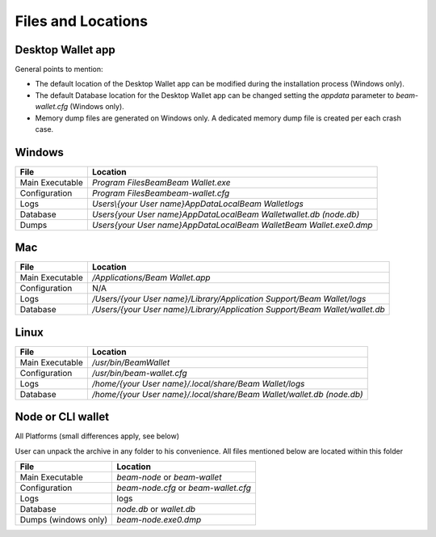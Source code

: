 .. _user_files_and_locations:


.. _files and locations:

Files and Locations
===================

Desktop Wallet app
------------------

General points to mention:

* The default location of the Desktop Wallet app can be modified during the installation process (Windows only).
* The default Database location for the Desktop Wallet app can be changed setting the `appdata` parameter to `beam-wallet.cfg` (Windows only).
* Memory dump files are generated on Windows only. A dedicated memory dump file is created per each crash case.

Windows
-------

+-------------------------+----------------------------------------------------------------------------------+
| **File**                | **Location**                                                                     |
+-------------------------+----------------------------------------------------------------------------------+
| Main Executable         | `\Program Files\Beam\Beam Wallet.exe`                                            |
+-------------------------+----------------------------------------------------------------------------------+
| Configuration           | `\Program Files\Beam\beam-wallet.cfg`                                            |
+-------------------------+----------------------------------------------------------------------------------+
| Logs                    | `\Users\\{your User name}\AppData\Local\Beam Wallet\logs`                        |
+-------------------------+----------------------------------------------------------------------------------+
| Database                | `\Users\{your User name}\AppData\Local\Beam Wallet\wallet.db (node.db)`          |
+-------------------------+----------------------------------------------------------------------------------+
| Dumps                   | `\Users\{your User name}\AppData\Local\Beam Wallet\Beam Wallet.exe0.dmp`         |
+-------------------------+----------------------------------------------------------------------------------+

Mac
---

+-------------------------+----------------------------------------------------------------------------------+
| **File**                | **Location**                                                                     |
+-------------------------+----------------------------------------------------------------------------------+
| Main Executable         | `/Applications/Beam Wallet.app`                                                  |
+-------------------------+----------------------------------------------------------------------------------+
| Configuration           | N/A                                                                              |
+-------------------------+----------------------------------------------------------------------------------+
| Logs                    | `/Users/{your User name}/Library/Application Support/Beam Wallet/logs`           |
+-------------------------+----------------------------------------------------------------------------------+
| Database                | `/Users/{your User name}/Library/Application Support/Beam Wallet/wallet.db`      |
+-------------------------+----------------------------------------------------------------------------------+

Linux
-----

+-------------------------+----------------------------------------------------------------------------------+
| **File**                | **Location**                                                                     |
+-------------------------+----------------------------------------------------------------------------------+
| Main Executable         | `/usr/bin/BeamWallet`                                                            |
+-------------------------+----------------------------------------------------------------------------------+
| Configuration           | `/usr/bin/beam-wallet.cfg`                                                       |
+-------------------------+----------------------------------------------------------------------------------+
| Logs                    | `/home/{your User name}/.local/share/Beam Wallet/logs`                           | 
+-------------------------+----------------------------------------------------------------------------------+
| Database                | `/home/{your User name}/.local/share/Beam Wallet/wallet.db (node.db)`            |
+-------------------------+----------------------------------------------------------------------------------+


Node or CLI wallet
------------------

All Platforms (small differences apply, see below)

User can unpack the archive in any folder to his convenience. All files mentioned below are located within this folder

+-------------------------+----------------------------------------------------------------------------------+
| **File**                | **Location**                                                                     |
+-------------------------+----------------------------------------------------------------------------------+
| Main Executable         | `beam-node` or `beam-wallet`                                                     |
+-------------------------+----------------------------------------------------------------------------------+
| Configuration           | `beam-node.cfg` or `beam-wallet.cfg`                                             |
+-------------------------+----------------------------------------------------------------------------------+
| Logs                    | logs                                                                             | 
+-------------------------+----------------------------------------------------------------------------------+
| Database                | `node.db` or `wallet.db`                                                         |
+-------------------------+----------------------------------------------------------------------------------+
| Dumps (windows only)    | `beam-node.exe0.dmp`                                                             |
+-------------------------+----------------------------------------------------------------------------------+


